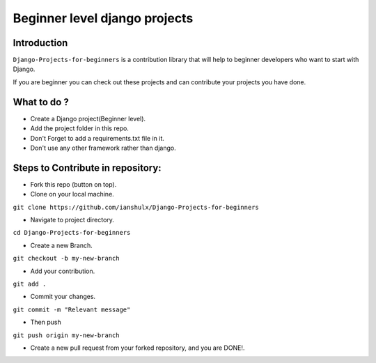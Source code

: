 ==============================================
Beginner level django projects
==============================================

|Django| |PyVersion| 


************
Introduction
************

``Django-Projects-for-beginners`` is a contribution library that will help to beginner developers who want to start with Django.

If you are beginner you can check out these projects and can contribute your projects you have done.


************
What to do ? 
************

* Create a Django project(Beginner level).
* Add the project folder in this repo.
* Don't Forget to add a requirements.txt file in it.
* Don't use any other framework rather than django.



************************************
Steps to Contribute in repository:
************************************

* Fork this repo (button on top).
* Clone on your local machine.
``git clone https://github.com/ianshulx/Django-Projects-for-beginners``

* Navigate to project directory.
``cd Django-Projects-for-beginners``

* Create a new Branch.
``git checkout -b my-new-branch``

* Add your contribution.
``git add .``

* Commit your changes.
``git commit -m "Relevant message"``

* Then push
``git push origin my-new-branch``

* Create a new pull request from your forked repository, and you are DONE!.

.. |PyVersion| image:: https://img.shields.io/pypi/pyversions/djangocms-installer.svg?style=flat-square
    :target: https://pypi.python.org/pypi/djangocms-installer
    :alt: Python versions


.. |Django| image:: https://img.shields.io/badge/Python-Django-green
   :target: https://www.djangoproject.com/
    :alt: Django

